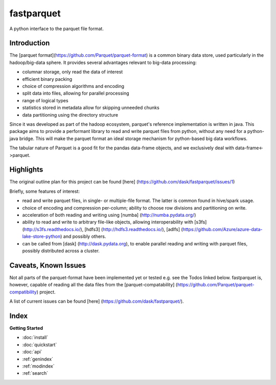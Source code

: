 fastparquet
===========

A python interface to the parquet file format.

Introduction
------------

The [parquet format](https://github.com/Parquet/parquet-format) is a common binary data store, used
particularly in the hadoop/big-data sphere. It provides several advantages relevant to big-data
processing:

- columnar storage, only read the data of interest
- efficient binary packing
- choice of compression algorithms and encoding
- split data into files, allowing for parallel processing
- range of logical types
- statistics stored in metadata allow for skipping unneeded chunks
- data partitioning using the directory structure

Since it was developed as part of the hadoop ecosystem, parquet's reference implementation is 
written in java. This package aims to provide a performant library to read and write parquet files
from python, without any need for a python-java bridge. This will make the parquet format an 
ideal storage mechanism for python-based big data workflows.

The tabular nature of Parquet is a good fit for the pandas data-frame objects, and 
we exclusively deal with data-frame<->parquet. 

Highlights
----------

The original outline plan for this project can be found [here] (https://github.com/dask/fastparquet/issues/1)

Briefly, some features of interest:

- read and write parquet files, in single- or multiple-file format. The latter is common found in hive/spark usage.
- choice of encoding and compression per-column; ability to choose row divisions and partitioning on write.
- acceleration of both reading and writing using [numba] (http://numba.pydata.org/)
- ability to read and write to arbitrary file-like objects, allowing interoperability with [s3fs] (http://s3fs.readthedocs.io/), [hdfs3] (http://hdfs3.readthedocs.io/), [adlfs] (https://github.com/Azure/azure-data-lake-store-python) and possibly others.
- can be called from [dask] (http://dask.pydata.org), to enable parallel reading and writing with parquet files, possibly distributed across a cluster.

Caveats, Known Issues
---------------------

Not all parts of the parquet-format have been implemented yet or tested
e.g. see the Todos linked below. 
fastparquet is, however, capable of reading all the data files from the
[parquet-compatability] (https://github.com/Parquet/parquet-compatibility)
project.

A list of current issues can be found [here] (https://github.com/dask/fastparquet/).



Index
-----

**Getting Started**

* :doc:`install`
* :doc:`quickstart`
* :doc:`api`

* :ref:`genindex`
* :ref:`modindex`
* :ref:`search`
